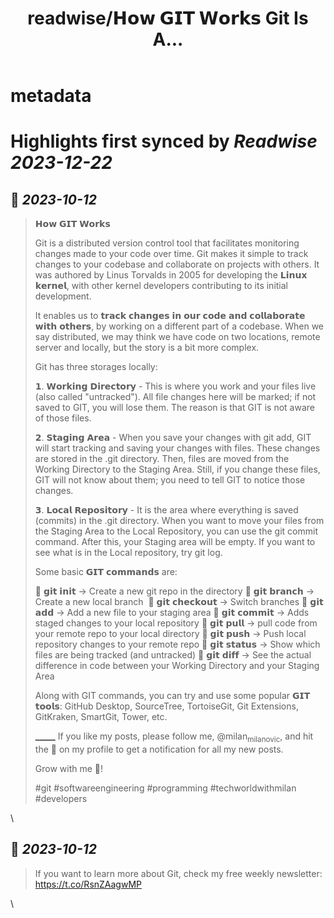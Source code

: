 :PROPERTIES:
:title: readwise/𝗛𝗼𝘄 𝗚𝗜𝗧 𝗪𝗼𝗿𝗸𝘀 Git Is A...
:END:


* metadata
:PROPERTIES:
:author: [[milan_milanovic on Twitter]]
:full-title: "𝗛𝗼𝘄 𝗚𝗜𝗧 𝗪𝗼𝗿𝗸𝘀 Git Is A..."
:category: [[tweets]]
:url: https://twitter.com/milan_milanovic/status/1712102688006050288
:image-url: https://pbs.twimg.com/profile_images/1079879617681543169/3i2gaxfX.jpg
:END:

* Highlights first synced by [[Readwise]] [[2023-12-22]]
** 📌 [[2023-10-12]]
#+BEGIN_QUOTE
𝗛𝗼𝘄 𝗚𝗜𝗧 𝗪𝗼𝗿𝗸𝘀

Git is a distributed version control tool that facilitates monitoring changes made to your code over time. Git makes it simple to track changes to your codebase and collaborate on projects with others. It was authored by Linus Torvalds in 2005 for developing the 𝗟𝗶𝗻𝘂𝘅 𝗸𝗲𝗿𝗻𝗲𝗹, with other kernel developers contributing to its initial development.

It enables us to 𝘁𝗿𝗮𝗰𝗸 𝗰𝗵𝗮𝗻𝗴𝗲𝘀 𝗶𝗻 𝗼𝘂𝗿 𝗰𝗼𝗱𝗲 𝗮𝗻𝗱 𝗰𝗼𝗹𝗹𝗮𝗯𝗼𝗿𝗮𝘁𝗲 𝘄𝗶𝘁𝗵 𝗼𝘁𝗵𝗲𝗿𝘀, by working on a different part of a codebase. When we say distributed, we may think we have code on two locations, remote server and locally, but the story is a bit more complex.

Git has three storages locally: 

𝟭. 𝗪𝗼𝗿𝗸𝗶𝗻𝗴 𝗗𝗶𝗿𝗲𝗰𝘁𝗼𝗿𝘆 - This is where you work and your files live (also called "untracked"). All file changes here will be marked; if not saved to GIT, you will lose them. The reason is that GIT is not aware of those files.

𝟮. 𝗦𝘁𝗮𝗴𝗶𝗻𝗴 𝗔𝗿𝗲𝗮 - When you save your changes with git add, GIT will start tracking and saving your changes with files. These changes are stored in the .git directory. Then, files are moved from the Working Directory to the Staging Area. Still, if you change these files, GIT will not know about them; you need to tell GIT to notice those changes.

𝟯. 𝗟𝗼𝗰𝗮𝗹 𝗥𝗲𝗽𝗼𝘀𝗶𝘁𝗼𝗿𝘆 - It is the area where everything is saved (commits) in the .git directory. When you want to move your files from the Staging Area to the Local Repository, you can use the git commit command. After this, your Staging area will be empty. If you want to see what is in the Local repository, try git log.

Some basic 𝗚𝗜𝗧 𝗰𝗼𝗺𝗺𝗮𝗻𝗱𝘀 are:

🔹 𝗴𝗶𝘁 𝗶𝗻𝗶𝘁 -> Create a new git repo in the directory
🔹 𝗴𝗶𝘁 𝗯𝗿𝗮𝗻𝗰𝗵 -> Create a new local branch 
🔹 𝗴𝗶𝘁 𝗰𝗵𝗲𝗰𝗸𝗼𝘂𝘁 -> Switch branches
🔹 𝗴𝗶𝘁 𝗮𝗱𝗱 -> Add a new file to your staging area
🔹 𝗴𝗶𝘁 𝗰𝗼𝗺𝗺𝗶𝘁 -> Adds staged changes to your local repository
🔹 𝗴𝗶𝘁 𝗽𝘂𝗹𝗹 -> pull code from your remote repo to your local directory
🔹 𝗴𝗶𝘁 𝗽𝘂𝘀𝗵 -> Push local repository changes to your remote repo
🔹 𝗴𝗶𝘁 𝘀𝘁𝗮𝘁𝘂𝘀 -> Show which files are being tracked (and untracked)
🔹 𝗴𝗶𝘁 𝗱𝗶𝗳𝗳 -> See the actual difference in code between your Working Directory and your Staging Area

Along with GIT commands, you can try and use some popular 𝗚𝗜𝗧 𝘁𝗼𝗼𝗹𝘀: GitHub Desktop, SourceTree, TortoiseGit, Git Extensions, GitKraken, SmartGit, Tower, etc.

_______
If you like my posts, please follow me, @milan_milanovic, and hit the 🔔 on my profile to get a notification for all my new posts.

Grow with me 🚀!

#git #softwareengineering #programming #techworldwithmilan #developers 
#+END_QUOTE\
** 📌 [[2023-10-12]]
#+BEGIN_QUOTE
If you want to learn more about Git, check my free weekly newsletter: https://t.co/RsnZAagwMP 
#+END_QUOTE\